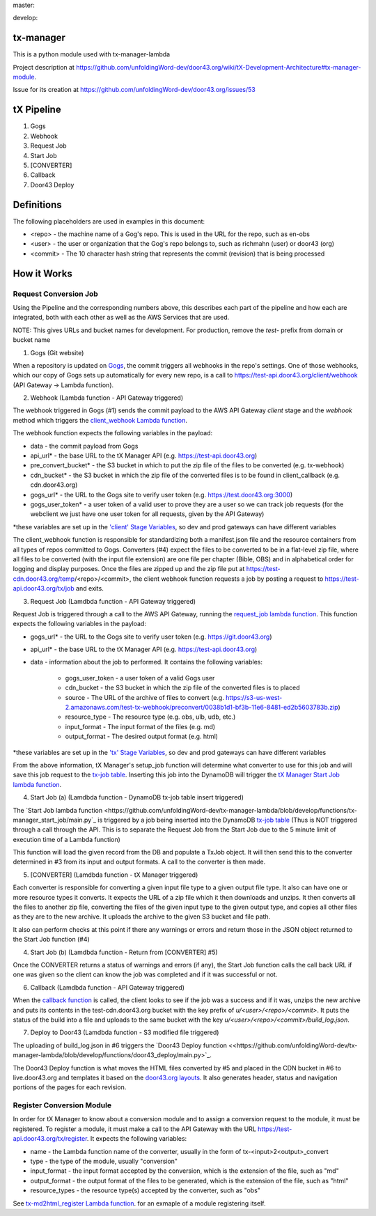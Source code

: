master:

.. image:: https://travis-ci.org/unfoldingWord-dev/tx-manager.svg?branch=master
    :alt: Build Status
    :target: https://travis-ci.org/unfoldingWord-dev/tx-manager

.. image:: https://coveralls.io/repos/github/unfoldingWord-dev/tx-manager/badge.svg?branch=master
    :alt: Coveralls
    :target: https://coveralls.io/github/unfoldingWord-dev/tx-manager?branch=master

develop:

.. image:: https://travis-ci.org/unfoldingWord-dev/tx-manager.svg?branch=develop
    :alt: Build Status
    :target: https://travis-ci.org/unfoldingWord-dev/tx-manager

.. image:: https://coveralls.io/repos/github/unfoldingWord-dev/tx-manager/badge.svg?branch=develop
    :alt: Coveralls
    :target: https://coveralls.io/github/unfoldingWord-dev/tx-manager?branch=develop


tx-manager
==========

This is a python module used with tx-manager-lambda

Project description at https://github.com/unfoldingWord-dev/door43.org/wiki/tX-Development-Architecture#tx-manager-module.

Issue for its creation at https://github.com/unfoldingWord-dev/door43.org/issues/53


tX Pipeline
===========

1. Gogs
2. Webhook
3. Request Job
4. Start Job
5. [CONVERTER]
6. Callback
7. Door43 Deploy

Definitions
===========
The following placeholders are used in examples in this document:

* <repo> - the machine name of a Gog's repo. This is used in the URL for the repo, such as en-obs
* <user> - the user or organization that the Gog's repo belongs to, such as richmahn (user) or door43 (org)
* <commit> - The 10 character hash string that represents the commit (revision) that is being processed

How it Works
============

Request Conversion Job
----------------------

Using the Pipeline and the corresponding numbers above, this describes each part of the pipeline and how each are integrated, both with each other as well as the AWS Services that are used.

NOTE: This gives URLs and bucket names for development. For production, remove the `test-` prefix from domain or bucket name

1. Gogs (Git website)

When a repository is updated on `Gogs <https://test.door43.org:3000>`_, the commit triggers all webhooks in the repo's settings. One of those webhooks, which our copy of Gogs sets up automatically for every new repo, is a call to https://test-api.door43.org/client/webhook (API Gateway -> Lambda function).

2. Webhook (Lambda function - API Gateway triggered)

The webhook triggered in Gogs (#1) sends the commit payload to the AWS API Gateway `client` stage and the `webhook` method which triggers the `client_webhook Lambda function <https://github.com/unfoldingWord-dev/tx-manager-lambda/blob/develop/functions/client_webhook/main.py>`_.

The webhook function expects the following variables in the payload:

* data - the commit payload from Gogs
* api_url* - the base URL to the tX Manager API (e.g. https://test-api.door43.org)
* pre_convert_bucket* - the S3 bucket in which to put the zip file of the files to be converted (e.g. tx-webhook)
* cdn_bucket* - the S3 bucket in which the zip file of the converted files is to be found in client_callback (e.g. cdn.door43.org)
* gogs_url* - the URL to the Gogs site to verify user token (e.g. https://test.door43.org:3000)
* gogs_user_token* - a user token of a valid user to prove they are a user so we can track job requests (for the webclient we just have one user token for all requests, given by the API Gateway)

*these variables are set up in the `'client' Stage Variables <https://us-west-2.console.aws.amazon.com/apigateway/home?region=us-west-2#/apis/94c6v76xoh/stages/client>`_, so dev and prod gateways can have different variables

The client_webhook function is responsible for standardizing both a manifest.json file and the resource containers from all types of repos committed to Gogs. Converters (#4) expect the files to be converted to be in a flat-level zip file, where all files to be converted (with the input file extension) are one file per chapter (Bible, OBS) and in alphabetical order for logging and display purposes. Once the files are zipped up and the zip file put at https://test-cdn.door43.org/temp/<repo>/<commit>, the client webhook function requests a job by posting a request to https://test-api.door43.org/tx/job and exits.

3. Request Job (Lamdbda function - API Gateway triggered)

Request Job is triggered through a call to the AWS API Gateway, running the `request_job lambda function <https://github.com/unfoldingWord-dev/tx-manager-lambda/blob/develop/functions/tx-manager_request_job/main.py>`_. This function expects the following variables in the payload:

* gogs_url* - the URL to the Gogs site to verify user token (e.g. https://git.door43.org)
* api_url* - the base URL to the tX Manager API (e.g. https://test-api.door43.org)
* data - information about the job to performed. It contains the following variables:

   * gogs_user_token - a user token of a valid Gogs user
   * cdn_bucket - the S3 bucket in which the zip file of the converted files is to placed
   * source - The URL of the archive of files to convert (e.g. https://s3-us-west-2.amazonaws.com/test-tx-webhook/preconvert/0038b1d1-bf3b-11e6-8481-ed2b5603783b.zip)
   * resource_type - The resource type (e.g. obs, ulb, udb, etc.)
   * input_format - The input format of the files (e.g. md)
   * output_format - The desired output format (e.g. html)

*these variables are set up in the `'tx' Stage Variables <https://us-west-2.console.aws.amazon.com/apigateway/home?region=us-west-2#/apis/cra9rimna1/stages/tx>`_, so dev and prod gateways can have different variables

From the above information, tX Manager's setup_job function will determine what converter to use for this job and will save this job request to the `tx-job table <https://us-west-2.console.aws.amazon.com/dynamodb/home?region=us-west-2#tables:selected=tx-job>`_. Inserting this job into the DynamoDB will trigger the `tX Manager Start Job lambda function <https://github.com/unfoldingWord-dev/tx-manager-lambda/blob/develop/functions/tx-manager_start_job/main.py>`_.

4. Start Job (a) (Lamdbda function - DynamoDB tx-job table insert triggered)

The `Start Job lambda function <https://github.com/unfoldingWord-dev/tx-manager-lambda/blob/develop/functions/tx-manager_start_job/main.py`_ is triggered by a job being inserted into the DynamoDB `tx-job table <https://us-west-2.console.aws.amazon.com/dynamodb/home?region=us-west-2#tables:selected=tx-job>`_ (Thus is NOT triggered through a call through the API. This is to separate the Request Job from the Start Job due to the 5 minute limit of execution time of a Lambda function)

This function will load the given record from the DB and populate a TxJob object. It will then send this to the converter determined in #3 from its input and output formats. A call to the converter is then made.

5. [CONVERTER]  (Lamdbda function - tX Manager triggered)

Each converter is responsible for converting a given input file type to a given output file type. It also can have one or more resource types it converts. It expects the URL of a zip file which it then downloads and unzips. It then converts all the files to another zip file, converting the files of the given input type to the given output type, and copies all other files as they are to the new archive. It uploads the archive to the given S3 bucket and file path.

It also can perform checks at this point if there any warnings or errors and return those in the JSON object returned to the Start Job function (#4)

4. Start Job (b) (Lamdbda function - Return from [CONVERTER] #5)

Once the CONVERTER returns a status of warnings and errors (if any), the Start Job function calls the call back URL if one was given so the client can know the job was completed and if it was successful or not.

6. Callback (Lamdbda function - API Gateway triggered)

When the `callback function <https://github.com/unfoldingWord-dev/tx-manager-lambda/blob/develop/functions/client_callback/main.py>`_ is called, the client looks to see if the job was a success and if it was, unzips the new archive and puts its contents in the test-cdn.door43.org bucket with the key prefix of `u/<user>/<repo>/<commit>`. It puts the status of the build into a file and uploads to the same bucket with the key `u/<user>/<repo>/<commit>/build_log.json`.

7. Deploy to Door43  (Lamdbda function - S3 modified file triggered)

The uploading of build_log.json in #6 triggers the `Door43 Deploy function <<https://github.com/unfoldingWord-dev/tx-manager-lambda/blob/develop/functions/door43_deploy/main.py>`_.

The Door43 Deploy function is what moves the HTML files converted by #5 and placed in the CDN bucket in #6 to live.door43.org and templates it based on the `door43.org layouts <https://github.com/unfoldingWord-dev/door43.org/tree/develop/_layouts>`_. It also generates header, status and navigation portions of the pages for each revision.

Register Conversion Module
--------------------------

In order for tX Manager to know about a conversion module and to assign a conversion request to the module, it must be registered. To register a module, it must make a call to the API Gateway with the URL https://test-api.door43.org/tx/register. It expects
the following variables:

* name - the Lambda function name of the converter, usually in the form of tx-<input>2<output>_convert
* type - the type of the module, usually "conversion"
* input_format - the input format accepted by the conversion, which is the extension of the file, such as "md"
* output_format - the output format of the files to be generated, which is the extension of the file, such as "html"
* resource_types - the resource type(s) accepted by the converter, such as "obs"

See `tx-md2html_register Lambda function <https://github.com/unfoldingWord-dev/tx-manager-lambda/blob/develop/functions/tx-md2html_register/main.py>`_. for an exmaple of a module registering itself.
